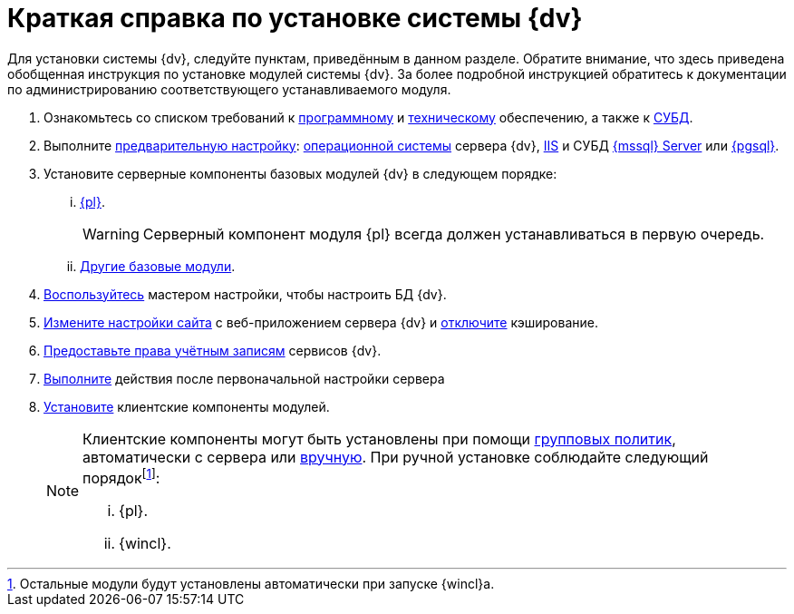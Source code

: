 = Краткая справка по установке системы {dv}

Для установки системы {dv}, следуйте пунктам, приведённым в данном разделе. Обратите внимание, что здесь приведена обобщенная инструкция по установке модулей системы {dv}. За более подробной инструкцией обратитесь к документации по администрированию соответствующего устанавливаемого модуля.

. Ознакомьтесь со списком требований к xref:requirements-software.adoc[программному] и xref:requirements-hardware.adoc[техническому] обеспечению, а также к xref:requirements-database.adoc[СУБД].
. Выполните xref:pre-config-server.adoc[предварительную настройку]: xref:pre-config-server.adoc#preconfigureSystem[операционной системы] сервера {dv}, xref:pre-config-server.adoc#preconfigureServer[IIS] и СУБД xref:pre-config-server.adoc#msSql[{mssql} Server] или xref:pre-config-server.adoc#pgSql[{pgsql}].
. Установите серверные компоненты базовых модулей {dv} в следующем порядке:
[lowerroman]
.. xref:install-platform-server.adoc[{pl}].
+
WARNING: Серверный компонент модуля {pl} всегда должен устанавливаться в первую очередь.
+
.. xref:install-other-server.adoc[Другие базовые модули].
. xref:config-master.adoc[Воспользуйтесь] мастером настройки, чтобы настроить БД {dv}.
. xref:pre-config-server.adoc#preconfigureServer[Измените настройки сайта] с веб-приложением сервера {dv} и xref:post-config-server.adoc#disable-cache[отключите] кэширование.
. xref:post-config-server.adoc#account-rights[Предоставьте права учётным записям] сервисов {dv}.
. xref:post-config-server.adoc[Выполните] действия после первоначальной настройки сервера
. xref:install-client.adoc[Установите] клиентские компоненты модулей.
+
[NOTE]
====
Клиентские компоненты могут быть установлены при помощи xref:gpo-guide.adoc[групповых политик], автоматически с сервера или xref:install-client.adoc[вручную]. При ручной установке соблюдайте следующий порядокfootnote:[Остальные модули будут установлены автоматически при запуске {wincl}а.]:

[lowerroman]
.. {pl}.
.. {wincl}.
====
